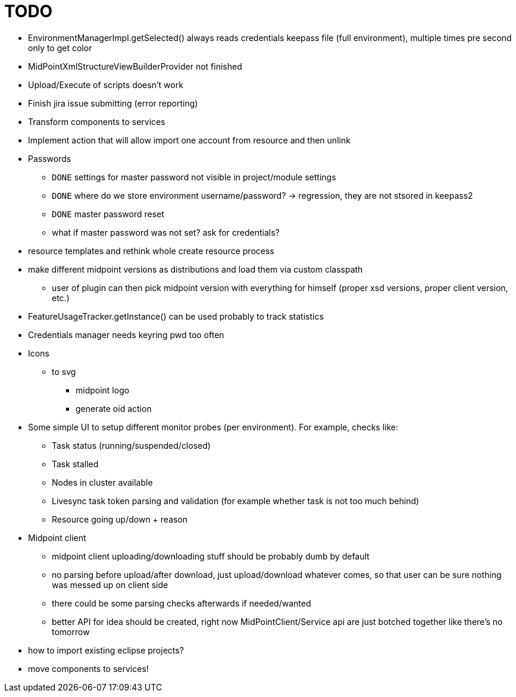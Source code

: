 = TODO

* EnvironmentManagerImpl.getSelected() always reads credentials keepass file (full environment), multiple times pre second only to get color
* MidPointXmlStructureViewBuilderProvider not finished
* Upload/Execute of scripts doesn't work
* Finish jira issue submitting (error reporting)
* Transform components to services
* Implement action that will allow import one account from resource and then unlink
* Passwords
** `DONE` settings for master password not visible in project/module settings
** `DONE` where do we store environment username/password? -> regression, they are not stsored in keepass2
** `DONE` master password reset
** what if master password was not set? ask for credentials?
* resource templates and rethink whole create resource process
* make different midpoint versions as distributions and load them via custom classpath
** user of plugin can then pick midpoint version with everything for himself (proper xsd versions, proper client version, etc.)
* FeatureUsageTracker.getInstance() can be used probably to track statistics
* Credentials manager needs keyring pwd too often
* Icons
** to svg
*** midpoint logo
*** generate oid action
* Some simple UI to setup different monitor probes (per environment). For example, checks like:
** Task status (running/suspended/closed)
** Task stalled
** Nodes in cluster available
** Livesync task token parsing and validation (for example whether task is not too much behind)
** Resource going up/down + reason
* Midpoint client
** midpoint client uploading/downloading stuff should be probably dumb by default
** no parsing before upload/after download, just upload/download whatever comes, so that user can be sure nothing was messed up on client side
** there could be some parsing checks afterwards if needed/wanted
** better API for idea should be created, right now MidPointClient/Service api are just botched together like there's no tomorrow
* how to import existing eclipse projects?
* move components to services!
